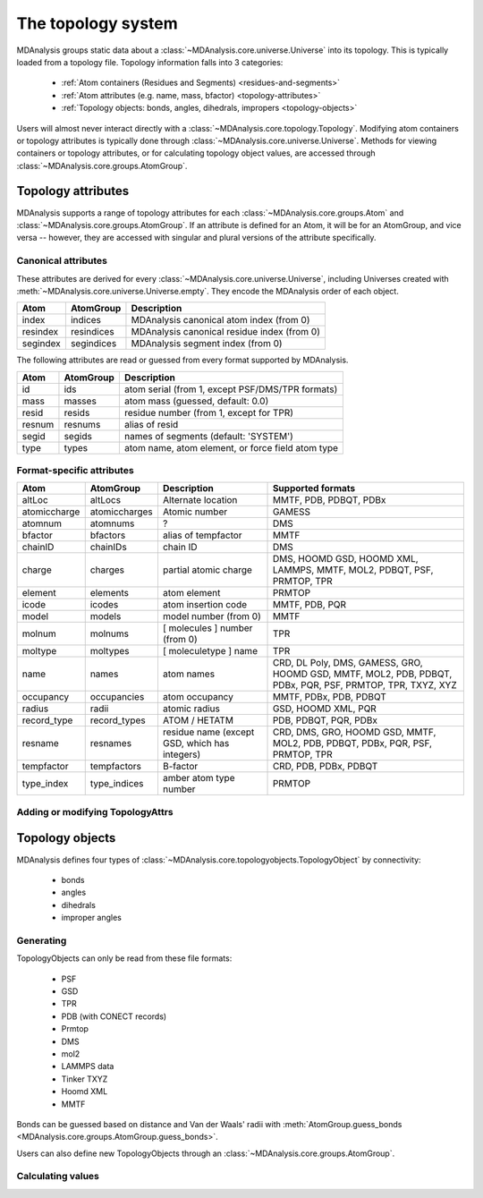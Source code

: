 .. -*- coding: utf-8 -*-
.. _topology-system:

=====================
The topology system
=====================

MDAnalysis groups static data about a :class:`~MDAnalysis.core.universe.Universe` into its topology. This is typically loaded from a topology file. Topology information falls into 3 categories:

    * :ref:`Atom containers (Residues and Segments) <residues-and-segments>`
    * :ref:`Atom attributes (e.g. name, mass, bfactor) <topology-attributes>`
    * :ref:`Topology objects: bonds, angles, dihedrals, impropers <topology-objects>`

Users will almost never interact directly with a :class:`~MDAnalysis.core.topology.Topology`. Modifying atom containers or topology attributes is typically done through :class:`~MDAnalysis.core.universe.Universe`. Methods for viewing containers or topology attributes, or for calculating topology object values, are accessed through :class:`~MDAnalysis.core.groups.AtomGroup`.


.. _topology-attributes:

Topology attributes
===================

MDAnalysis supports a range of topology attributes for each :class:`~MDAnalysis.core.groups.Atom` and :class:`~MDAnalysis.core.groups.AtomGroup`. If an attribute is defined for an Atom, it will be for an AtomGroup, and vice versa -- however, they are accessed with singular and plural versions of the attribute specifically.

---------------------------------
Canonical attributes
---------------------------------

These attributes are derived for every :class:`~MDAnalysis.core.universe.Universe`, including Universes created with :meth:`~MDAnalysis.core.universe.Universe.empty`. They encode the MDAnalysis order of each object.

+----------+---------------+---------------------------------------------+
| **Atom** | **AtomGroup** | **Description**                             |
+----------+---------------+---------------------------------------------+
| index    | indices       | MDAnalysis canonical atom index (from 0)    |
+----------+---------------+---------------------------------------------+
| resindex | resindices    | MDAnalysis canonical residue index (from 0) |
+----------+---------------+---------------------------------------------+
| segindex | segindices    | MDAnalysis segment index (from 0)           |
+----------+---------------+---------------------------------------------+

The following attributes are read or guessed from every format supported by MDAnalysis.

+----------+---------------+---------------------------------------------------+
| **Atom** | **AtomGroup** | **Description**                                   |
+----------+---------------+---------------------------------------------------+
| id       | ids           | atom serial (from 1, except PSF/DMS/TPR formats)  |
+----------+---------------+---------------------------------------------------+
| mass     | masses        | atom mass (guessed, default: 0.0)                 |
+----------+---------------+---------------------------------------------------+
| resid    | resids        | residue number (from 1, except for TPR)           |
+----------+---------------+---------------------------------------------------+
| resnum   | resnums       | alias of resid                                    |
+----------+---------------+---------------------------------------------------+
| segid    | segids        | names of segments (default: 'SYSTEM')             |
+----------+---------------+---------------------------------------------------+
| type     | types         | atom name, atom element, or force field atom type |
+----------+---------------+---------------------------------------------------+

---------------------------------
Format-specific attributes
---------------------------------

+--------------+---------------+-----------------------------------------------+-----------------------------------------------------------------------------------------------------------+
| **Atom**     | **AtomGroup** | **Description**                               | **Supported formats**                                                                                     |
+--------------+---------------+-----------------------------------------------+-----------------------------------------------------------------------------------------------------------+
| altLoc       | altLocs       | Alternate location                            | MMTF, PDB, PDBQT, PDBx                                                                                    |
+--------------+---------------+-----------------------------------------------+-----------------------------------------------------------------------------------------------------------+
| atomiccharge | atomiccharges | Atomic number                                 | GAMESS                                                                                                    |
+--------------+---------------+-----------------------------------------------+-----------------------------------------------------------------------------------------------------------+
| atomnum      | atomnums      | ?                                             | DMS                                                                                                       |
+--------------+---------------+-----------------------------------------------+-----------------------------------------------------------------------------------------------------------+
| bfactor      | bfactors      | alias of tempfactor                           | MMTF                                                                                                      |
+--------------+---------------+-----------------------------------------------+-----------------------------------------------------------------------------------------------------------+
| chainID      | chainIDs      | chain ID                                      | DMS                                                                                                       |
+--------------+---------------+-----------------------------------------------+-----------------------------------------------------------------------------------------------------------+
| charge       | charges       | partial atomic charge                         | DMS, HOOMD GSD, HOOMD XML, LAMMPS, MMTF, MOL2, PDBQT, PSF, PRMTOP, TPR                                    |
+--------------+---------------+-----------------------------------------------+-----------------------------------------------------------------------------------------------------------+
| element      | elements      | atom element                                  | PRMTOP                                                                                                    |
+--------------+---------------+-----------------------------------------------+-----------------------------------------------------------------------------------------------------------+
| icode        | icodes        | atom insertion code                           | MMTF, PDB, PQR                                                                                            |
+--------------+---------------+-----------------------------------------------+-----------------------------------------------------------------------------------------------------------+
| model        | models        | model number (from 0)                         | MMTF                                                                                                      |
+--------------+---------------+-----------------------------------------------+-----------------------------------------------------------------------------------------------------------+
| molnum       | molnums       | [ molecules ] number (from 0)                 | TPR                                                                                                       |
+--------------+---------------+-----------------------------------------------+-----------------------------------------------------------------------------------------------------------+
| moltype      | moltypes      | [ moleculetype ] name                         | TPR                                                                                                       |
+--------------+---------------+-----------------------------------------------+-----------------------------------------------------------------------------------------------------------+
| name         | names         | atom names                                    | CRD, DL Poly, DMS, GAMESS, GRO, HOOMD GSD, MMTF, MOL2, PDB, PDBQT, PDBx, PQR, PSF, PRMTOP, TPR, TXYZ, XYZ |
+--------------+---------------+-----------------------------------------------+-----------------------------------------------------------------------------------------------------------+
| occupancy    | occupancies   | atom occupancy                                | MMTF, PDBx, PDB, PDBQT                                                                                    |
+--------------+---------------+-----------------------------------------------+-----------------------------------------------------------------------------------------------------------+
| radius       | radii         | atomic radius                                 | GSD, HOOMD XML, PQR                                                                                       |
+--------------+---------------+-----------------------------------------------+-----------------------------------------------------------------------------------------------------------+
| record_type  | record_types  | ATOM / HETATM                                 | PDB, PDBQT, PQR, PDBx                                                                                     |
+--------------+---------------+-----------------------------------------------+-----------------------------------------------------------------------------------------------------------+
| resname      | resnames      | residue name (except GSD, which has integers) | CRD, DMS, GRO, HOOMD GSD, MMTF, MOL2, PDB, PDBQT, PDBx, PQR, PSF, PRMTOP, TPR                             |
+--------------+---------------+-----------------------------------------------+-----------------------------------------------------------------------------------------------------------+
| tempfactor   | tempfactors   | B-factor                                      | CRD, PDB, PDBx, PDBQT                                                                                     |
+--------------+---------------+-----------------------------------------------+-----------------------------------------------------------------------------------------------------------+
| type_index   | type_indices  | amber atom type number                        | PRMTOP                                                                                                    |
+--------------+---------------+-----------------------------------------------+-----------------------------------------------------------------------------------------------------------+

---------------------------------
Adding or modifying TopologyAttrs
---------------------------------


.. _topology-objects:

Topology objects
================

MDAnalysis defines four types of :class:`~MDAnalysis.core.topologyobjects.TopologyObject` by connectivity:

    * bonds
    * angles
    * dihedrals
    * improper angles

----------------------------
Generating
----------------------------

TopologyObjects can only be read from these file formats:

    * PSF
    * GSD
    * TPR
    * PDB (with CONECT records)
    * Prmtop
    * DMS
    * mol2
    * LAMMPS data
    * Tinker TXYZ
    * Hoomd XML
    * MMTF

Bonds can be guessed based on distance and Van der Waals' radii with :meth:`AtomGroup.guess_bonds <MDAnalysis.core.groups.AtomGroup.guess_bonds>`.


Users can also define new TopologyObjects through an :class:`~MDAnalysis.core.groups.AtomGroup`.



----------------------------
Calculating values
----------------------------

